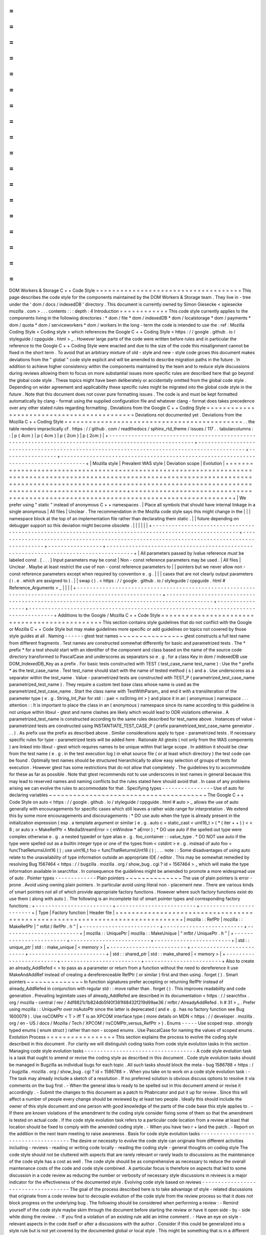 =
=
=
=
=
=
=
=
=
=
=
=
=
=
=
=
=
=
=
=
=
=
=
=
=
=
=
=
=
=
=
=
=
=
=
=
DOM
Workers
&
Storage
C
+
+
Code
Style
=
=
=
=
=
=
=
=
=
=
=
=
=
=
=
=
=
=
=
=
=
=
=
=
=
=
=
=
=
=
=
=
=
=
=
=
This
page
describes
the
code
style
for
the
components
maintained
by
the
DOM
Workers
&
Storage
team
.
They
live
in
-
tree
under
the
'
dom
/
docs
/
indexedDB
'
directory
.
This
document
is
currently
owned
by
Simon
Giesecke
<
sgiesecke
mozilla
.
com
>
.
.
.
contents
:
:
:
depth
:
4
Introduction
=
=
=
=
=
=
=
=
=
=
=
=
This
code
style
currently
applies
to
the
components
living
in
the
following
directories
:
*
dom
/
file
*
dom
/
indexedDB
*
dom
/
localstorage
*
dom
/
payments
*
dom
/
quota
*
dom
/
serviceworkers
*
dom
/
workers
In
the
long
-
term
the
code
is
intended
to
use
the
:
ref
:
Mozilla
Coding
Style
<
Coding
style
>
which
references
the
Google
C
+
+
Coding
Style
<
https
:
/
/
google
.
github
.
io
/
styleguide
/
cppguide
.
html
>
_
.
However
large
parts
of
the
code
were
written
before
rules
and
in
particular
the
reference
to
the
Google
C
+
+
Coding
Style
were
enacted
and
due
to
the
size
of
the
code
this
misalignment
cannot
be
fixed
in
the
short
term
.
To
avoid
that
an
arbitrary
mixture
of
old
-
style
and
new
-
style
code
grows
this
document
makes
deviations
from
the
"
global
"
code
style
explicit
and
will
be
amended
to
describe
migration
paths
in
the
future
.
In
addition
to
achieve
higher
consistency
within
the
components
maintained
by
the
team
and
to
reduce
style
discussions
during
reviews
allowing
them
to
focus
on
more
substantial
issues
more
specific
rules
are
described
here
that
go
beyond
the
global
code
style
.
These
topics
might
have
been
deliberately
or
accidentally
omitted
from
the
global
code
style
.
Depending
on
wider
agreement
and
applicability
these
specific
rules
might
be
migrated
into
the
global
code
style
in
the
future
.
Note
that
this
document
does
not
cover
pure
formatting
issues
.
The
code
is
and
must
be
kept
formatted
automatically
by
clang
-
format
using
the
supplied
configuration
file
and
whatever
clang
-
format
does
takes
precedence
over
any
other
stated
rules
regarding
formatting
.
Deviations
from
the
Google
C
+
+
Coding
Style
=
=
=
=
=
=
=
=
=
=
=
=
=
=
=
=
=
=
=
=
=
=
=
=
=
=
=
=
=
=
=
=
=
=
=
=
=
=
=
=
=
=
=
Deviations
not
documented
yet
.
Deviations
from
the
Mozilla
C
+
+
Coding
Style
=
=
=
=
=
=
=
=
=
=
=
=
=
=
=
=
=
=
=
=
=
=
=
=
=
=
=
=
=
=
=
=
=
=
=
=
=
=
=
=
=
=
=
=
.
.
the
table
renders
impractically
cf
.
https
:
/
/
github
.
com
/
readthedocs
/
sphinx_rtd_theme
/
issues
/
117
.
.
tabularcolumns
:
:
|
p
{
4cm
}
|
p
{
4cm
}
|
p
{
2cm
}
|
p
{
2cm
}
|
+
-
-
-
-
-
-
-
-
-
-
-
-
-
-
-
-
-
-
-
-
-
-
-
-
-
-
-
-
-
-
-
-
-
-
-
-
-
-
-
-
-
-
-
-
-
-
-
-
-
-
-
-
-
-
-
-
-
-
-
-
-
-
-
-
-
-
-
-
-
-
-
-
-
-
-
-
-
-
-
-
-
-
-
-
-
-
-
-
-
-
-
-
-
-
-
-
-
-
-
-
-
-
-
-
+
-
-
-
-
-
-
-
-
-
-
-
-
-
-
-
-
-
-
-
-
-
-
-
-
-
-
-
-
-
-
-
-
-
-
-
-
-
-
-
-
-
-
-
-
-
-
-
-
-
-
-
-
-
-
-
-
-
-
-
-
-
-
-
-
-
-
-
-
-
-
-
-
-
-
-
-
-
-
-
-
-
-
-
-
-
-
-
-
-
-
-
-
+
-
-
-
-
-
-
-
-
-
-
-
-
-
-
-
-
-
+
-
-
-
-
-
-
-
-
-
-
-
-
-
-
-
-
-
-
-
-
-
-
-
-
-
-
-
-
-
-
-
-
-
-
-
-
-
-
-
-
-
-
-
-
-
-
-
-
-
-
-
-
-
-
-
-
-
-
-
-
-
-
-
-
-
-
-
-
-
-
-
-
-
-
-
-
-
-
-
-
-
-
-
-
-
+
|
Mozilla
style
|
Prevalent
WAS
style
|
Deviation
scope
|
Evolution
|
+
=
=
=
=
=
=
=
=
=
=
=
=
=
=
=
=
=
=
=
=
=
=
=
=
=
=
=
=
=
=
=
=
=
=
=
=
=
=
=
=
=
=
=
=
=
=
=
=
=
=
=
=
=
=
=
=
=
=
=
=
=
=
=
=
=
=
=
=
=
=
=
=
=
=
=
=
=
=
=
=
=
=
=
=
=
=
=
=
=
=
=
=
=
=
=
=
=
=
=
=
=
=
=
=
+
=
=
=
=
=
=
=
=
=
=
=
=
=
=
=
=
=
=
=
=
=
=
=
=
=
=
=
=
=
=
=
=
=
=
=
=
=
=
=
=
=
=
=
=
=
=
=
=
=
=
=
=
=
=
=
=
=
=
=
=
=
=
=
=
=
=
=
=
=
=
=
=
=
=
=
=
=
=
=
=
=
=
=
=
=
=
=
=
=
=
=
=
+
=
=
=
=
=
=
=
=
=
=
=
=
=
=
=
=
=
+
=
=
=
=
=
=
=
=
=
=
=
=
=
=
=
=
=
=
=
=
=
=
=
=
=
=
=
=
=
=
=
=
=
=
=
=
=
=
=
=
=
=
=
=
=
=
=
=
=
=
=
=
=
=
=
=
=
=
=
=
=
=
=
=
=
=
=
=
=
=
=
=
=
=
=
=
=
=
=
=
=
=
=
=
=
+
|
We
prefer
using
"
static
"
instead
of
anonymous
C
+
+
namespaces
.
|
Place
all
symbols
that
should
have
internal
linkage
in
a
single
anonymous
|
All
files
|
Unclear
.
The
recommendation
in
the
Mozilla
code
style
says
this
might
change
in
the
|
|
|
namespace
block
at
the
top
of
an
implementation
file
rather
than
declarating
them
static
.
|
|
future
depending
on
debugger
support
so
this
deviation
might
become
obsolete
.
|
|
|
|
|
|
+
-
-
-
-
-
-
-
-
-
-
-
-
-
-
-
-
-
-
-
-
-
-
-
-
-
-
-
-
-
-
-
-
-
-
-
-
-
-
-
-
-
-
-
-
-
-
-
-
-
-
-
-
-
-
-
-
-
-
-
-
-
-
-
-
-
-
-
-
-
-
-
-
-
-
-
-
-
-
-
-
-
-
-
-
-
-
-
-
-
-
-
-
-
-
-
-
-
-
-
-
-
-
-
-
+
-
-
-
-
-
-
-
-
-
-
-
-
-
-
-
-
-
-
-
-
-
-
-
-
-
-
-
-
-
-
-
-
-
-
-
-
-
-
-
-
-
-
-
-
-
-
-
-
-
-
-
-
-
-
-
-
-
-
-
-
-
-
-
-
-
-
-
-
-
-
-
-
-
-
-
-
-
-
-
-
-
-
-
-
-
-
-
-
-
-
-
-
+
-
-
-
-
-
-
-
-
-
-
-
-
-
-
-
-
-
+
-
-
-
-
-
-
-
-
-
-
-
-
-
-
-
-
-
-
-
-
-
-
-
-
-
-
-
-
-
-
-
-
-
-
-
-
-
-
-
-
-
-
-
-
-
-
-
-
-
-
-
-
-
-
-
-
-
-
-
-
-
-
-
-
-
-
-
-
-
-
-
-
-
-
-
-
-
-
-
-
-
-
-
-
-
+
|
All
parameters
passed
by
lvalue
reference
must
be
labeled
const
.
[
.
.
.
]
Input
parameters
may
be
const
|
Non
-
const
reference
parameters
may
be
used
.
|
All
files
|
Unclear
.
Maybe
at
least
restrict
the
use
of
non
-
const
reference
parameters
to
|
|
pointers
but
we
never
allow
non
-
const
reference
parameters
except
when
required
by
convention
e
.
g
.
|
|
|
cases
that
are
not
clearly
output
parameters
(
i
.
e
.
which
are
assigned
to
)
.
|
|
swap
(
)
.
<
https
:
/
/
google
.
github
.
io
/
styleguide
/
cppguide
.
html
#
Reference_Arguments
>
_
|
|
|
|
+
-
-
-
-
-
-
-
-
-
-
-
-
-
-
-
-
-
-
-
-
-
-
-
-
-
-
-
-
-
-
-
-
-
-
-
-
-
-
-
-
-
-
-
-
-
-
-
-
-
-
-
-
-
-
-
-
-
-
-
-
-
-
-
-
-
-
-
-
-
-
-
-
-
-
-
-
-
-
-
-
-
-
-
-
-
-
-
-
-
-
-
-
-
-
-
-
-
-
-
-
-
-
-
-
+
-
-
-
-
-
-
-
-
-
-
-
-
-
-
-
-
-
-
-
-
-
-
-
-
-
-
-
-
-
-
-
-
-
-
-
-
-
-
-
-
-
-
-
-
-
-
-
-
-
-
-
-
-
-
-
-
-
-
-
-
-
-
-
-
-
-
-
-
-
-
-
-
-
-
-
-
-
-
-
-
-
-
-
-
-
-
-
-
-
-
-
-
+
-
-
-
-
-
-
-
-
-
-
-
-
-
-
-
-
-
+
-
-
-
-
-
-
-
-
-
-
-
-
-
-
-
-
-
-
-
-
-
-
-
-
-
-
-
-
-
-
-
-
-
-
-
-
-
-
-
-
-
-
-
-
-
-
-
-
-
-
-
-
-
-
-
-
-
-
-
-
-
-
-
-
-
-
-
-
-
-
-
-
-
-
-
-
-
-
-
-
-
-
-
-
-
+
Additions
to
the
Google
/
Mozilla
C
+
+
Code
Style
=
=
=
=
=
=
=
=
=
=
=
=
=
=
=
=
=
=
=
=
=
=
=
=
=
=
=
=
=
=
=
=
=
=
=
=
=
=
=
=
=
=
=
=
=
=
This
section
contains
style
guidelines
that
do
not
conflict
with
the
Google
or
Mozilla
C
+
+
Code
Style
but
may
make
guidelines
more
specific
or
add
guidelines
on
topics
not
covered
by
those
style
guides
at
all
.
Naming
-
-
-
-
-
-
gtest
test
names
~
~
~
~
~
~
~
~
~
~
~
~
~
~
~
~
gtest
constructs
a
full
test
name
from
different
fragments
.
Test
names
are
constructed
somewhat
differently
for
basic
and
parametrized
tests
.
The
*
prefix
*
for
a
test
should
start
with
an
identifier
of
the
component
and
class
based
on
the
name
of
the
source
code
directory
transformed
to
PascalCase
and
underscores
as
separators
so
e
.
g
.
for
a
class
Key
in
dom
/
indexedDB
use
DOM_IndexedDB_Key
as
a
prefix
.
For
basic
tests
constructed
with
TEST
(
test_case_name
test_name
)
:
Use
the
*
prefix
*
as
the
test_case_name
.
Test
test_name
should
start
with
the
name
of
tested
method
(
s
)
and
a
.
Use
underscores
as
a
separator
within
the
test_name
.
Value
-
parametrized
tests
are
constructed
with
TEST_P
(
parametrized_test_case_name
parametrized_test_name
)
.
They
require
a
custom
test
base
class
whose
name
is
used
as
the
parametrized_test_case_name
.
Start
the
class
name
with
TestWithParam_
and
end
it
with
a
transliteration
of
the
parameter
type
(
e
.
g
.
String_Int_Pair
for
std
:
:
pair
<
nsString
int
>
)
and
place
it
in
an
(
anonymous
)
namespace
.
.
.
attention
:
:
It
is
important
to
place
the
class
in
an
(
anonymous
)
namespace
since
its
name
according
to
this
guideline
is
not
unique
within
libxul
-
gtest
and
name
clashes
are
likely
which
would
lead
to
ODR
violations
otherwise
.
A
parametrized_test_name
is
constructed
according
to
the
same
rules
described
for
test_name
above
.
Instances
of
value
-
parametrized
tests
are
constructed
using
INSTANTIATE_TEST_CASE_P
(
prefix
parametrized_test_case_name
generator
.
.
.
)
.
As
prefix
use
the
prefix
as
described
above
.
Similar
considerations
apply
to
type
-
parametrized
tests
.
If
necessary
specific
rules
for
type
-
parametrized
tests
will
be
added
here
.
Rationale
All
gtests
(
not
only
from
the
WAS
components
)
are
linked
into
libxul
-
gtest
which
requires
names
to
be
unique
within
that
large
scope
.
In
addition
it
should
be
clear
from
the
test
name
(
e
.
g
.
in
the
test
execution
log
)
in
what
source
file
(
or
at
least
which
directory
)
the
test
code
can
be
found
.
Optimally
test
names
should
be
structured
hierarchically
to
allow
easy
selection
of
groups
of
tests
for
execution
.
However
gtest
has
some
restrictions
that
do
not
allow
that
completely
.
The
guidelines
try
to
accommodate
for
these
as
far
as
possible
.
Note
that
gtest
recommends
not
to
use
underscores
in
test
names
in
general
because
this
may
lead
to
reserved
names
and
naming
conflicts
but
the
rules
stated
here
should
avoid
that
.
In
case
of
any
problems
arising
we
can
evolve
the
rules
to
accommodate
for
that
.
Specifying
types
-
-
-
-
-
-
-
-
-
-
-
-
-
-
-
-
Use
of
auto
for
declaring
variables
~
~
~
~
~
~
~
~
~
~
~
~
~
~
~
~
~
~
~
~
~
~
~
~
~
~
~
~
~
~
~
~
~
~
~
~
~
~
~
The
Google
C
+
+
Code
Style
on
auto
<
https
:
/
/
google
.
github
.
io
/
styleguide
/
cppguide
.
html
#
auto
>
_
allows
the
use
of
auto
generally
with
encouragements
for
specific
cases
which
still
leaves
a
rather
wide
range
for
interpretation
.
We
extend
this
by
some
more
encouragements
and
discouragements
:
*
DO
use
auto
when
the
type
is
already
present
in
the
initialization
expression
(
esp
.
a
template
argument
or
similar
)
e
.
g
.
auto
c
=
static_cast
<
uint16_t
>
(
*
(
iter
+
+
)
)
<
<
8
;
or
auto
x
=
MakeRefPtr
<
MediaStreamError
>
(
mWindow
*
aError
)
;
*
DO
use
auto
if
the
spelled
out
type
were
complex
otherwise
e
.
g
.
a
nested
typedef
or
type
alias
e
.
g
.
foo_container
:
:
value_type
.
*
DO
NOT
use
auto
if
the
type
were
spelled
out
as
a
builtin
integer
type
or
one
of
the
types
from
<
cstdint
>
e
.
g
.
instead
of
auto
foo
=
funcThatReturnsUint16
(
)
;
use
uint16_t
foo
=
funcThatReturnsUint16
(
)
;
.
.
.
note
:
:
Some
disadvantages
of
using
auto
relate
to
the
unavailability
of
type
information
outside
an
appropriate
IDE
/
editor
.
This
may
be
somewhat
remedied
by
resolving
Bug
1567464
<
https
:
/
/
bugzilla
.
mozilla
.
org
/
show_bug
.
cgi
?
id
=
1567464
>
_
which
will
make
the
type
information
available
in
searchfox
.
In
consequence
the
guidelines
might
be
amended
to
promote
a
more
widespread
use
of
auto
.
Pointer
types
-
-
-
-
-
-
-
-
-
-
-
-
-
Plain
pointers
~
~
~
~
~
~
~
~
~
~
~
~
~
~
The
use
of
plain
pointers
is
error
-
prone
.
Avoid
using
owning
plain
pointers
.
In
particular
avoid
using
literal
non
-
placement
new
.
There
are
various
kinds
of
smart
pointers
not
all
of
which
provide
appropriate
factory
functions
.
However
where
such
factory
functions
exist
do
use
them
(
along
with
auto
)
.
The
following
is
an
incomplete
list
of
smart
pointer
types
and
corresponding
factory
functions
:
+
-
-
-
-
-
-
-
-
-
-
-
-
-
-
-
-
-
-
-
-
-
-
-
-
+
-
-
-
-
-
-
-
-
-
-
-
-
-
-
-
-
-
-
-
-
-
-
-
-
-
+
-
-
-
-
-
-
-
-
-
-
-
-
-
-
-
-
-
-
-
-
-
-
-
-
+
|
Type
|
Factory
function
|
Header
file
|
+
=
=
=
=
=
=
=
=
=
=
=
=
=
=
=
=
=
=
=
=
=
=
=
=
+
=
=
=
=
=
=
=
=
=
=
=
=
=
=
=
=
=
=
=
=
=
=
=
=
=
+
=
=
=
=
=
=
=
=
=
=
=
=
=
=
=
=
=
=
=
=
=
=
=
=
+
|
mozilla
:
:
RefPtr
|
mozilla
:
:
MakeRefPtr
|
"
mfbt
/
RefPtr
.
h
"
|
+
-
-
-
-
-
-
-
-
-
-
-
-
-
-
-
-
-
-
-
-
-
-
-
-
+
-
-
-
-
-
-
-
-
-
-
-
-
-
-
-
-
-
-
-
-
-
-
-
-
-
+
-
-
-
-
-
-
-
-
-
-
-
-
-
-
-
-
-
-
-
-
-
-
-
-
+
|
mozilla
:
:
UniquePtr
|
mozilla
:
:
MakeUnique
|
"
mfbt
/
UniquePtr
.
h
"
|
+
-
-
-
-
-
-
-
-
-
-
-
-
-
-
-
-
-
-
-
-
-
-
-
-
+
-
-
-
-
-
-
-
-
-
-
-
-
-
-
-
-
-
-
-
-
-
-
-
-
-
+
-
-
-
-
-
-
-
-
-
-
-
-
-
-
-
-
-
-
-
-
-
-
-
-
+
|
std
:
:
unique_ptr
|
std
:
:
make_unique
|
<
memory
>
|
+
-
-
-
-
-
-
-
-
-
-
-
-
-
-
-
-
-
-
-
-
-
-
-
-
+
-
-
-
-
-
-
-
-
-
-
-
-
-
-
-
-
-
-
-
-
-
-
-
-
-
+
-
-
-
-
-
-
-
-
-
-
-
-
-
-
-
-
-
-
-
-
-
-
-
-
+
|
std
:
:
shared_ptr
|
std
:
:
make_shared
|
<
memory
>
|
+
-
-
-
-
-
-
-
-
-
-
-
-
-
-
-
-
-
-
-
-
-
-
-
-
+
-
-
-
-
-
-
-
-
-
-
-
-
-
-
-
-
-
-
-
-
-
-
-
-
-
+
-
-
-
-
-
-
-
-
-
-
-
-
-
-
-
-
-
-
-
-
-
-
-
-
+
Also
to
create
an
already_AddRefed
<
>
to
pass
as
a
parameter
or
return
from
a
function
without
the
need
to
dereference
it
use
MakeAndAddRef
instead
of
creating
a
dereferenceable
RefPtr
(
or
similar
)
first
and
then
using
.
forget
(
)
.
Smart
pointers
~
~
~
~
~
~
~
~
~
~
~
~
~
~
In
function
signatures
prefer
accepting
or
returning
RefPtr
instead
of
already_AddRefed
in
conjunction
with
regular
std
:
:
move
rather
than
.
forget
(
)
.
This
improves
readability
and
code
generation
.
Prevailing
legimitate
uses
of
already_AddRefed
are
described
in
its
documentation
<
https
:
/
/
searchfox
.
org
/
mozilla
-
central
/
rev
/
4df8821c1b824db5f40f381f48432f219d99ae36
/
mfbt
/
AlreadyAddRefed
.
h
#
31
>
_
.
Prefer
using
mozilla
:
:
UniquePtr
over
nsAutoPtr
since
the
latter
is
deprecated
(
and
e
.
g
.
has
no
factory
function
see
Bug
1600079
)
.
Use
nsCOMPtr
<
T
>
iff
T
is
an
XPCOM
interface
type
(
more
details
on
MDN
<
https
:
/
/
developer
.
mozilla
.
org
/
en
-
US
/
docs
/
Mozilla
/
Tech
/
XPCOM
/
nsCOMPtr_versus_RefPtr
>
)
.
Enums
-
-
-
-
-
Use
scoped
resp
.
strongly
typed
enums
(
enum
struct
)
rather
than
non
-
scoped
enums
.
Use
PascalCase
for
naming
the
values
of
scoped
enums
.
Evolution
Process
=
=
=
=
=
=
=
=
=
=
=
=
=
=
=
=
=
This
section
explains
the
process
to
evolve
the
coding
style
described
in
this
document
.
For
clarity
we
will
distinguish
coding
tasks
from
code
style
evolution
tasks
in
this
section
.
Managing
code
style
evolution
tasks
-
-
-
-
-
-
-
-
-
-
-
-
-
-
-
-
-
-
-
-
-
-
-
-
-
-
-
-
-
-
-
-
-
-
-
A
code
style
evolution
task
is
a
task
that
ought
to
amend
or
revise
the
coding
style
as
described
in
this
document
.
Code
style
evolution
tasks
should
be
managed
in
Bugzilla
as
individual
bugs
for
each
topic
.
All
such
tasks
should
block
the
meta
-
bug
1586788
<
https
:
/
/
bugzilla
.
mozilla
.
org
/
show_bug
.
cgi
?
id
=
1586788
>
.
When
you
take
on
to
work
on
a
code
style
evolution
task
:
-
The
task
may
already
include
a
sketch
of
a
resolution
.
If
no
preferred
solution
is
obvious
discuss
options
to
resolve
it
via
comments
on
the
bug
first
.
-
When
the
general
idea
is
ready
to
be
spelled
out
in
this
document
amend
or
revise
it
accordingly
.
-
Submit
the
changes
to
this
document
as
a
patch
to
Phabricator
and
put
it
up
for
review
.
Since
this
will
affect
a
number
of
people
every
change
should
be
reviewed
by
at
least
two
people
.
Ideally
this
should
include
the
owner
of
this
style
document
and
one
person
with
good
knowledge
of
the
parts
of
the
code
base
this
style
applies
to
.
-
If
there
are
known
violations
of
the
amendment
to
the
coding
style
consider
fixing
some
of
them
so
that
the
amendment
is
tested
on
actual
code
.
If
the
code
style
evolution
task
refers
to
a
particular
code
location
from
a
review
at
least
that
location
should
be
fixed
to
comply
with
the
amended
coding
style
.
-
When
you
have
two
r
+
land
the
patch
.
-
Report
on
the
addition
in
the
next
team
meeting
to
raise
awareness
.
Basis
for
code
style
evolution
tasks
-
-
-
-
-
-
-
-
-
-
-
-
-
-
-
-
-
-
-
-
-
-
-
-
-
-
-
-
-
-
-
-
-
-
-
-
The
desire
or
necessity
to
evolve
the
code
style
can
originate
from
different
activities
including
-
reviews
-
reading
or
writing
code
locally
-
reading
the
coding
style
-
general
thoughts
on
coding
style
The
code
style
should
not
be
cluttered
with
aspects
that
are
rarely
relevant
or
rarely
leads
to
discussions
as
the
maintenance
of
the
code
style
has
a
cost
as
well
.
The
code
style
should
be
as
comprehensive
as
necessary
to
reduce
the
overall
maintenance
costs
of
the
code
and
code
style
combined
.
A
particular
focus
is
therefore
on
aspects
that
led
to
some
discussion
in
a
code
review
as
reducing
the
number
or
verbosity
of
necessary
style
discussions
in
reviews
is
a
major
indicator
for
the
effectiveness
of
the
documented
style
.
Evolving
code
style
based
on
reviews
-
-
-
-
-
-
-
-
-
-
-
-
-
-
-
-
-
-
-
-
-
-
-
-
-
-
-
-
-
-
-
-
-
-
-
-
The
goal
of
the
process
described
here
is
to
take
advantage
of
style
-
related
discussions
that
originate
from
a
code
review
but
to
decouple
evolution
of
the
code
style
from
the
review
process
so
that
it
does
not
block
progress
on
the
underlying
bug
.
The
following
should
be
considered
when
performing
a
review
:
-
Remind
yourself
of
the
code
style
maybe
skim
through
the
document
before
starting
the
review
or
have
it
open
side
-
by
-
side
while
doing
the
review
.
-
If
you
find
a
violation
of
an
existing
rule
add
an
inline
comment
.
-
Have
an
eye
on
style
-
relevant
aspects
in
the
code
itself
or
after
a
discussions
with
the
author
.
Consider
if
this
could
be
generalized
into
a
style
rule
but
is
not
yet
covered
by
the
documented
global
or
local
style
.
This
might
be
something
that
is
in
a
different
style
as
opposed
to
other
locations
differs
from
your
personal
style
etc
.
-
In
that
case
find
an
acceptable
temporary
solution
for
the
code
fragments
at
hand
which
is
acceptable
for
an
r
+
of
the
patch
.
Maybe
agree
with
the
code
author
on
adding
a
comment
that
this
should
be
revised
later
when
a
rule
is
codified
.
-
Create
a
code
style
evolution
task
in
Bugzilla
as
described
above
.
In
the
description
of
the
bug
reference
the
review
comment
that
gave
rise
to
it
.
If
you
can
suggest
a
resolution
include
that
in
the
description
but
this
is
not
a
necessary
condition
for
creating
the
task
.
Improving
code
style
compliance
when
writing
code
-
-
-
-
-
-
-
-
-
-
-
-
-
-
-
-
-
-
-
-
-
-
-
-
-
-
-
-
-
-
-
-
-
-
-
-
-
-
-
-
-
-
-
-
-
-
-
-
-
Periodically
look
into
the
code
style
document
and
remind
yourself
of
its
rules
and
give
particular
attention
to
recent
changes
.
When
writing
code
i
.
e
.
adding
new
code
or
modify
existing
code
remind
yourself
of
checking
the
code
for
style
compliance
.
Time
permitting
resolve
existing
violations
on
-
the
-
go
as
part
of
other
work
in
the
code
area
.
Submit
such
changes
in
dedicated
patches
.
If
you
identify
major
violations
that
are
too
complex
to
resolve
on
-
the
-
go
consider
creating
a
bug
dedicated
to
the
resolution
of
that
violation
which
then
can
be
scheduled
in
the
planning
process
.
Syncing
with
the
global
Mozilla
C
+
+
Coding
Style
-
-
-
-
-
-
-
-
-
-
-
-
-
-
-
-
-
-
-
-
-
-
-
-
-
-
-
-
-
-
-
-
-
-
-
-
-
-
-
-
-
-
-
-
-
-
-
-
Several
aspects
of
the
coding
style
described
here
will
be
applicable
to
the
overall
code
base
.
However
amendments
to
the
global
coding
style
will
affect
a
large
number
of
code
authors
and
may
require
extended
discussion
.
Deviations
from
the
global
coding
style
should
be
limited
in
the
long
term
.
On
the
other
hand
amendments
that
are
not
relevant
to
all
parts
of
the
code
base
or
where
it
is
difficult
to
reach
a
consensus
at
the
global
scope
may
make
sense
to
be
kept
in
the
local
style
.
The
details
of
synchronizing
with
the
global
style
are
subject
to
discussion
with
the
owner
and
peers
of
the
global
coding
style
(
see
Bug
1587810
<
https
:
/
/
bugzilla
.
mozilla
.
org
/
show_bug
.
cgi
?
id
=
1587810
>
)
.
FAQ
-
-
-
*
When
someone
introduces
new
code
that
adheres
to
the
current
style
but
the
remainder
of
the
function
/
class
/
file
does
not
is
it
their
responsibility
to
update
that
remainder
on
-
the
-
go
?
The
code
author
is
not
obliged
to
update
the
remainder
but
they
are
encouraged
to
do
so
time
permitting
.
Whether
that
is
the
case
depends
on
a
number
of
factors
including
the
number
and
complexity
of
existing
style
violations
the
risk
introduced
by
changing
that
on
the
go
etc
.
Judging
this
is
left
to
the
code
author
.
At
the
very
least
the
function
/
class
/
file
should
not
be
left
in
a
worse
state
than
before
.
*
Are
stylistic
inconsistencies
introduced
by
applying
the
style
as
defined
here
only
to
new
code
considered
acceptable
?
While
this
is
certainly
not
optimal
accepting
such
inconsistencies
to
some
degree
is
inevitable
to
allow
making
progress
towards
an
improved
style
.
Personal
preferences
regarding
the
degree
may
differ
but
in
doubt
such
inconsistencies
should
be
considered
acceptable
.
They
should
not
block
a
bug
from
being
closed
.
